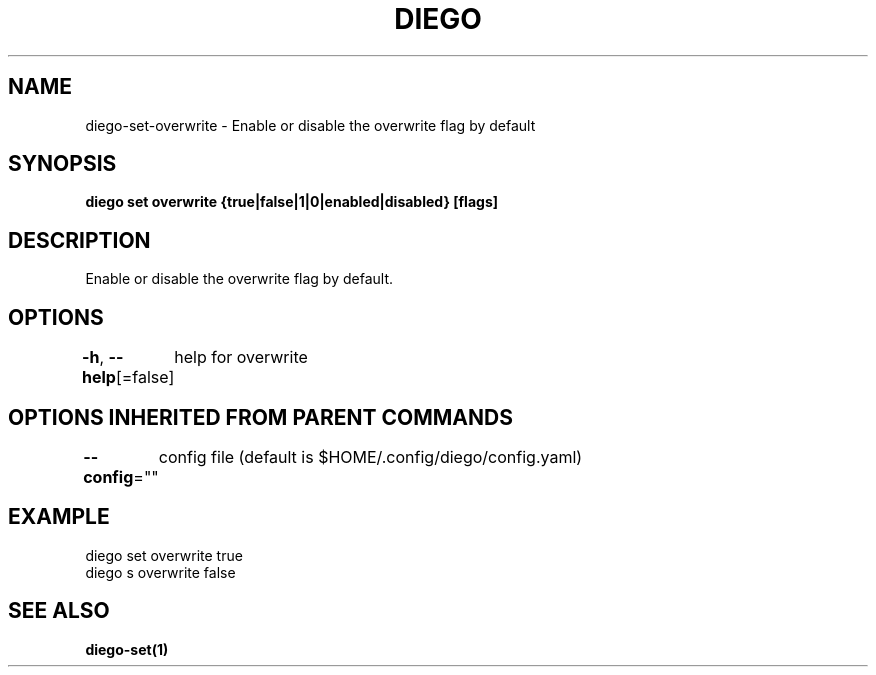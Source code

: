 .nh
.TH "DIEGO" "1" "Dec 2024" "diego manual" "User Commands"

.SH NAME
.PP
diego-set-overwrite - Enable or disable the overwrite flag by default


.SH SYNOPSIS
.PP
\fBdiego set overwrite {true|false|1|0|enabled|disabled} [flags]\fP


.SH DESCRIPTION
.PP
Enable or disable the overwrite flag by default.


.SH OPTIONS
.PP
\fB-h\fP, \fB--help\fP[=false]
	help for overwrite


.SH OPTIONS INHERITED FROM PARENT COMMANDS
.PP
\fB--config\fP=""
	config file (default is $HOME/.config/diego/config.yaml)


.SH EXAMPLE
.EX
diego set overwrite true
diego s overwrite false
.EE


.SH SEE ALSO
.PP
\fBdiego-set(1)\fP
